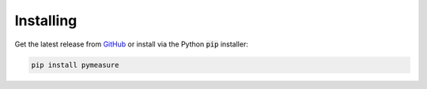 Installing
==========

Get the latest release from `GitHub`_ or install via the Python :code:`pip` installer:

.. code-block:: python
    
    pip install pymeasure


.. _GitHub: https://github.com/ralph-group/pymeasure/releases
